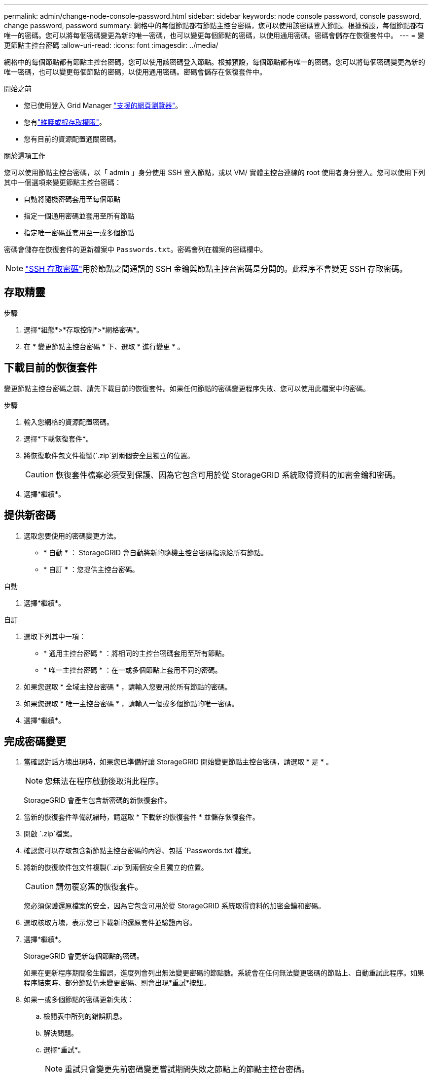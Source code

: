 ---
permalink: admin/change-node-console-password.html 
sidebar: sidebar 
keywords: node console password, console password, change password, password 
summary: 網格中的每個節點都有節點主控台密碼，您可以使用該密碼登入節點。根據預設，每個節點都有唯一的密碼。您可以將每個密碼變更為新的唯一密碼，也可以變更每個節點的密碼，以使用通用密碼。密碼會儲存在恢復套件中。 
---
= 變更節點主控台密碼
:allow-uri-read: 
:icons: font
:imagesdir: ../media/


[role="lead"]
網格中的每個節點都有節點主控台密碼，您可以使用該密碼登入節點。根據預設，每個節點都有唯一的密碼。您可以將每個密碼變更為新的唯一密碼，也可以變更每個節點的密碼，以使用通用密碼。密碼會儲存在恢復套件中。

.開始之前
* 您已使用登入 Grid Manager link:../admin/web-browser-requirements.html["支援的網頁瀏覽器"]。
* 您有link:admin-group-permissions.html["維護或根存取權限"]。
* 您有目前的資源配置通關密碼。


.關於這項工作
您可以使用節點主控台密碼，以「 admin 」身分使用 SSH 登入節點，或以 VM/ 實體主控台連線的 root 使用者身分登入。您可以使用下列其中一個選項來變更節點主控台密碼：

* 自動將隨機密碼套用至每個節點
* 指定一個通用密碼並套用至所有節點
* 指定唯一密碼並套用至一或多個節點


密碼會儲存在恢復套件的更新檔案中 `Passwords.txt`。密碼會列在檔案的密碼欄中。


NOTE: link:../admin/change-ssh-access-passwords.html["SSH 存取密碼"]用於節點之間通訊的 SSH 金鑰與節點主控台密碼是分開的。此程序不會變更 SSH 存取密碼。



== 存取精靈

.步驟
. 選擇*組態*>*存取控制*>*網格密碼*。
. 在 * 變更節點主控台密碼 * 下、選取 * 進行變更 * 。




== [[download-curric]] 下載目前的恢復套件

變更節點主控台密碼之前、請先下載目前的恢復套件。如果任何節點的密碼變更程序失敗、您可以使用此檔案中的密碼。

.步驟
. 輸入您網格的資源配置密碼。
. 選擇*下載恢復套件*。
. 將恢復軟件包文件複製(`.zip`到兩個安全且獨立的位置。
+

CAUTION: 恢復套件檔案必須受到保護、因為它包含可用於從 StorageGRID 系統取得資料的加密金鑰和密碼。

. 選擇*繼續*。




== 提供新密碼

. 選取您要使用的密碼變更方法。
+
** * 自動 * ： StorageGRID 會自動將新的隨機主控台密碼指派給所有節點。
** * 自訂 * ：您提供主控台密碼。




[role="tabbed-block"]
====
.自動
--
. 選擇*繼續*。


--
.自訂
--
. 選取下列其中一項：
+
** * 通用主控台密碼 * ：將相同的主控台密碼套用至所有節點。
** * 唯一主控台密碼 * ：在一或多個節點上套用不同的密碼。


. 如果您選取 * 全域主控台密碼 * ，請輸入您要用於所有節點的密碼。
. 如果您選取 * 唯一主控台密碼 * ，請輸入一個或多個節點的唯一密碼。
. 選擇*繼續*。


--
====


== 完成密碼變更

. 當確認對話方塊出現時，如果您已準備好讓 StorageGRID 開始變更節點主控台密碼，請選取 * 是 * 。
+

NOTE: 您無法在程序啟動後取消此程序。

+
StorageGRID 會產生包含新密碼的新恢復套件。

. 當新的恢復套件準備就緒時，請選取 * 下載新的恢復套件 * 並儲存恢復套件。
. 開啟 `.zip`檔案。
. 確認您可以存取包含新節點主控台密碼的內容、包括 `Passwords.txt`檔案。
. 將新的恢復軟件包文件複製(`.zip`到兩個安全且獨立的位置。
+

CAUTION: 請勿覆寫舊的恢復套件。

+
您必須保護還原檔案的安全，因為它包含可用於從 StorageGRID 系統取得資料的加密金鑰和密碼。

. 選取核取方塊，表示您已下載新的還原套件並驗證內容。
. 選擇*繼續*。
+
StorageGRID 會更新每個節點的密碼。

+
如果在更新程序期間發生錯誤，進度列會列出無法變更密碼的節點數。系統會在任何無法變更密碼的節點上、自動重試此程序。如果程序結束時、部分節點仍未變更密碼、則會出現*重試*按鈕。

. 如果一或多個節點的密碼更新失敗：
+
.. 檢閱表中所列的錯誤訊息。
.. 解決問題。
.. 選擇*重試*。
+

NOTE: 重試只會變更先前密碼變更嘗試期間失敗之節點上的節點主控台密碼。



. 當進度列顯示沒有剩餘的更新時，請選取 * 完成 * 。
. 變更所有節點的節點主控台密碼後<<download-current,您下載的第一個恢復套件>>、請刪除。


